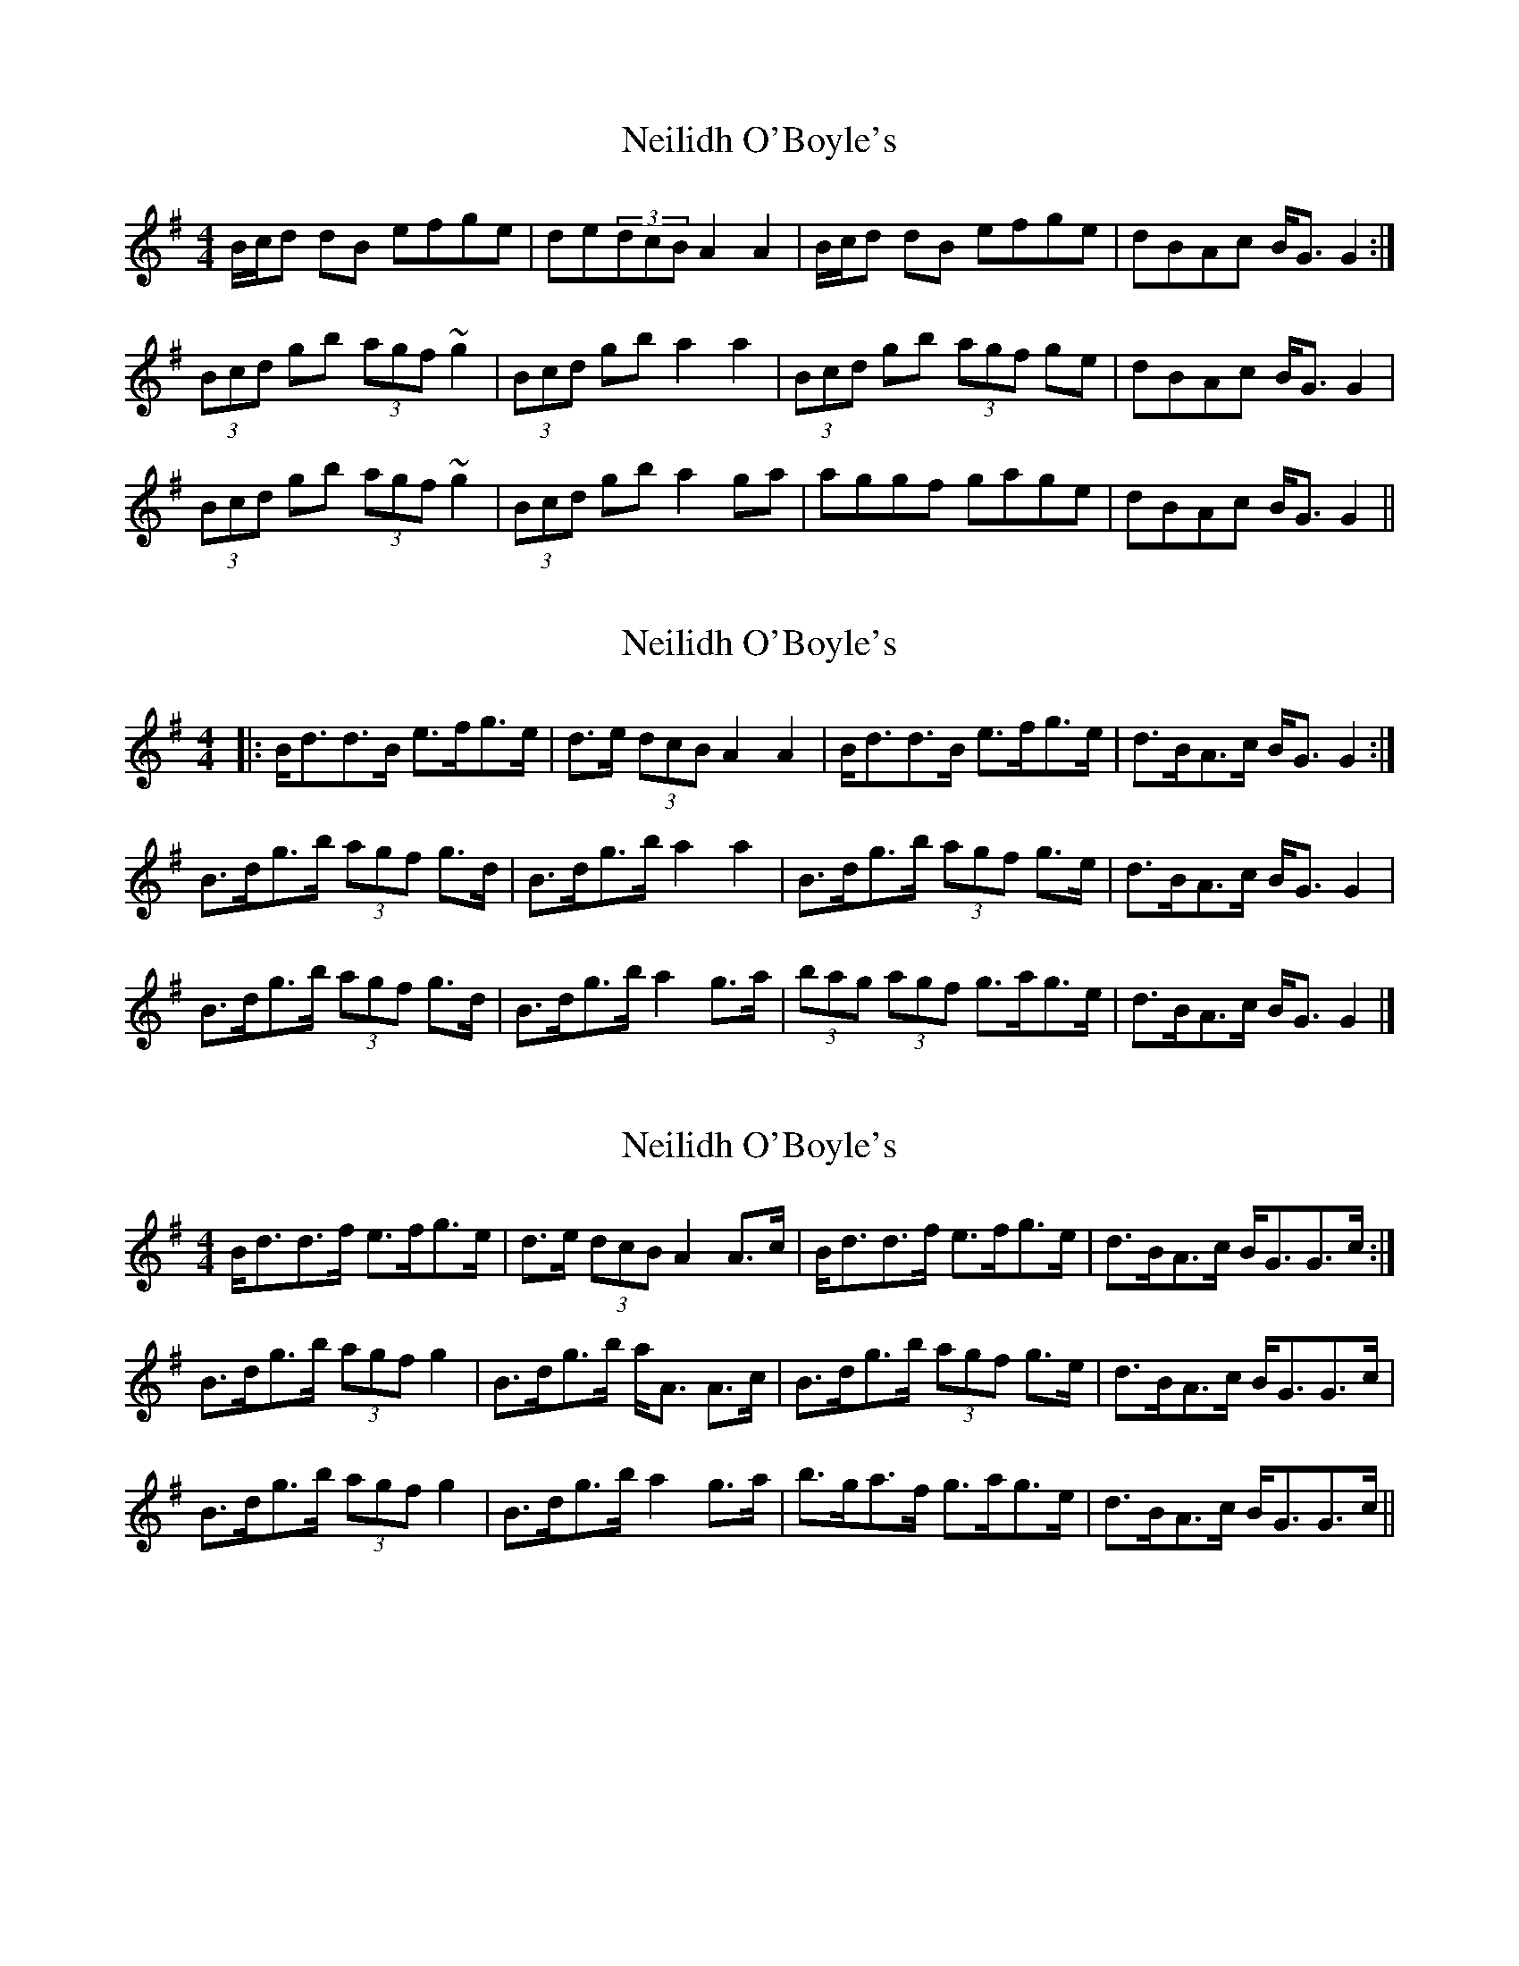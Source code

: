 X: 1
T: Neilidh O'Boyle's
Z: gian marco
S: https://thesession.org/tunes/1633#setting1633
R: strathspey
M: 4/4
L: 1/8
K: Gmaj
B/c/d dB efge|de(3dcB A2A2|B/c/d dB efge|dBAc B<GG2:|
(3Bcd gb (3agf ~g2|(3Bcd gb a2 a2|(3Bcd gb (3agf ge|dBAc B<GG2|
(3Bcd gb (3agf ~g2|(3Bcd gb a2 ga|aggf gage|dBAc B<GG2||
X: 2
T: Neilidh O'Boyle's
Z: slainte
S: https://thesession.org/tunes/1633#setting15055
R: strathspey
M: 4/4
L: 1/8
K: Gmaj
|:B<dd>B e>fg>e|d>e (3dcB A2 A2|B<dd>B e>fg>e|d>BA>c B<G G2:|B>dg>b (3agf g>d|B>dg>b a2 a2|B>dg>b (3agf g>e|d>BA>c B<GG2|B>dg>b (3agf g>d|B>dg>b a2 g>a|(3bag (3agf g>ag>e|d>BA>c B<GG2|]
X: 3
T: Neilidh O'Boyle's
Z: Dr. Dow
S: https://thesession.org/tunes/1633#setting23453
R: strathspey
M: 4/4
L: 1/8
K: Gmaj
B<dd>f e>fg>e|d>e (3dcB A2 A>c|B<dd>f e>fg>e|d>BA>c B<GG>c:|
B>dg>b (3agf g2|B>dg>b a<A A>c|B>dg>b (3agf g>e|d>BA>c B<GG>c|
B>dg>b (3agf g2|B>dg>b a2 g>a|b>ga>f g>ag>e|d>BA>c B<GG>c||
